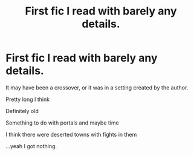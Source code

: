 #+TITLE: First fic I read with barely any details.

* First fic I read with barely any details.
:PROPERTIES:
:Author: InfernoItaliano
:Score: 1
:DateUnix: 1538887898.0
:DateShort: 2018-Oct-07
:FlairText: Fic Search
:END:
It may have been a crossover, or it was in a setting created by the author.

Pretty long I think

Definitely old

Something to do with portals and maybe time

I think there were deserted towns with fights in them

...yeah I got nothing.

